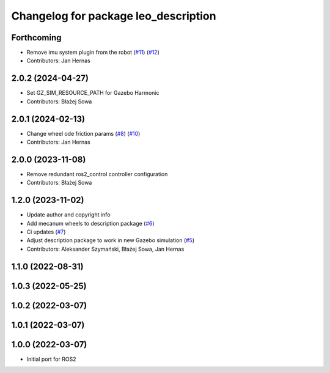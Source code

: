 ^^^^^^^^^^^^^^^^^^^^^^^^^^^^^^^^^^^^^
Changelog for package leo_description
^^^^^^^^^^^^^^^^^^^^^^^^^^^^^^^^^^^^^

Forthcoming
-----------
* Remove imu system plugin from the robot (`#11 <https://github.com/LeoRover/leo_common-ros2/issues/11>`_) (`#12 <https://github.com/LeoRover/leo_common-ros2/issues/12>`_)
* Contributors: Jan Hernas

2.0.2 (2024-04-27)
------------------
* Set GZ_SIM_RESOURCE_PATH for Gazebo Harmonic
* Contributors: Błażej Sowa

2.0.1 (2024-02-13)
------------------
* Change wheel ode friction params (`#8 <https://github.com/LeoRover/leo_common-ros2/issues/8>`_) (`#10 <https://github.com/LeoRover/leo_common-ros2/issues/10>`_)
* Contributors: Jan Hernas

2.0.0 (2023-11-08)
------------------
* Remove redundant ros2_control controller configuration
* Contributors: Błażej Sowa

1.2.0 (2023-11-02)
------------------
* Update author and copyright info
* Add mecanum wheels to description package (`#6 <https://github.com/LeoRover/leo_common-ros2/issues/6>`_)
* Ci updates (`#7 <https://github.com/LeoRover/leo_common-ros2/issues/7>`_)
* Adjust description package to work in new Gazebo simulation (`#5 <https://github.com/LeoRover/leo_common-ros2/issues/5>`_)
* Contributors: Aleksander Szymański, Błażej Sowa, Jan Hernas

1.1.0 (2022-08-31)
------------------

1.0.3 (2022-05-25)
------------------

1.0.2 (2022-03-07)
------------------

1.0.1 (2022-03-07)
------------------

1.0.0 (2022-03-07)
------------------
* Initial port for ROS2
